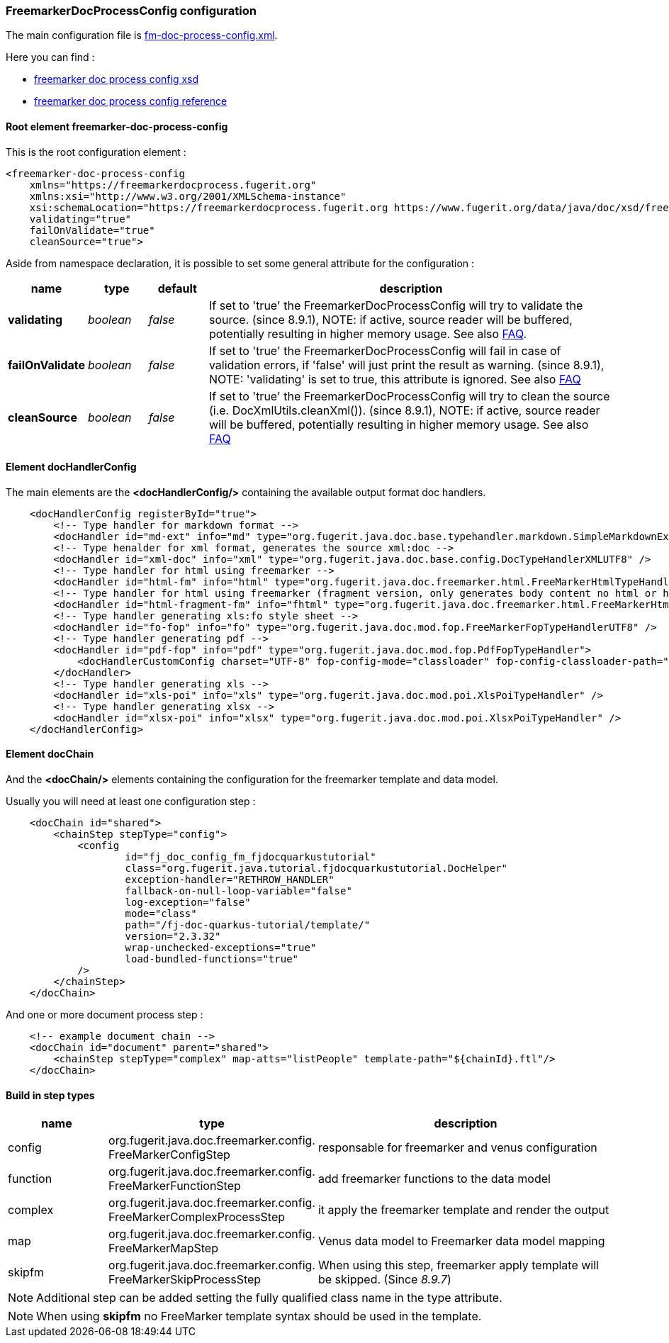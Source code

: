 [#doc-freemarker-config]
=== FreemarkerDocProcessConfig configuration

The main configuration file is https://github.com/fugerit-org/fj-doc-quarkus-tutorial/blob/main/src/main/resources/fj-doc-quarkus-tutorial/fm-doc-process-config.xml[fm-doc-process-config.xml].

Here you can find :

* https://www.fugerit.org/data/java/doc/xsd/freemarker-doc-process-1-0.xsd[freemarker doc process config xsd]
* https://venusdocs.fugerit.org/fj-doc-freemarker/src/main/docs/fdp_xsd_config_ref.html[freemarker doc process config reference]

[#doc-freemarker-config-attributes]
==== Root element freemarker-doc-process-config

This is the root configuration element :

[source,xml]
----
<freemarker-doc-process-config
    xmlns="https://freemarkerdocprocess.fugerit.org"
    xmlns:xsi="http://www.w3.org/2001/XMLSchema-instance"
    xsi:schemaLocation="https://freemarkerdocprocess.fugerit.org https://www.fugerit.org/data/java/doc/xsd/freemarker-doc-process-1-0.xsd"
    validating="true"
    failOnValidate="true"
    cleanSource="true">
----

Aside from namespace declaration, it is possible to set some general attribute for the configuration :

[cols="1,1,1,7", options="header"]
|========================================================================================================================================
| name     | type  | default | description
| *validating* anchor:doc-freemarker-config-attributes-validating[]  | _boolean_  | _false_ | If set to 'true' the FreemarkerDocProcessConfig will try to validate the source. (since 8.9.1), NOTE: if active, source reader will be buffered, potentially resulting in higher memory usage. See also link:#doc-faq-validate-document[FAQ].
| *failOnValidate* anchor:doc-freemarker-config-attributes-failOnValidate[]    | _boolean_  | _false_ | If set to 'true' the FreemarkerDocProcessConfig will fail in case of validation errors, if 'false' will just print the result as warning. (since 8.9.1), NOTE: 'validating' is set to true, this attribute is ignored. See also link:#doc-faq-validate-document[FAQ]
| *cleanSource*  anchor:doc-freemarker-config-attributes-cleanSource[]    | _boolean_ | _false_ | If set to 'true' the FreemarkerDocProcessConfig will try to clean the source (i.e. DocXmlUtils.cleanXml()). (since 8.9.1), NOTE: if active, source reader will be buffered, potentially resulting in higher memory usage. See also link:#doc-faq-clean-source-document[FAQ]
|========================================================================================================================================

==== Element docHandlerConfig

The main elements are the *<docHandlerConfig/>* containing the available output format doc handlers.

[source,xml]
----
    <docHandlerConfig registerById="true">
        <!-- Type handler for markdown format -->
        <docHandler id="md-ext" info="md" type="org.fugerit.java.doc.base.typehandler.markdown.SimpleMarkdownExtTypeHandler" />
        <!-- Type henalder for xml format, generates the source xml:doc -->
        <docHandler id="xml-doc" info="xml" type="org.fugerit.java.doc.base.config.DocTypeHandlerXMLUTF8" />
        <!-- Type handler for html using freemarker -->
        <docHandler id="html-fm" info="html" type="org.fugerit.java.doc.freemarker.html.FreeMarkerHtmlTypeHandlerEscapeUTF8" />
        <!-- Type handler for html using freemarker (fragment version, only generates body content no html or head part -->
        <docHandler id="html-fragment-fm" info="fhtml" type="org.fugerit.java.doc.freemarker.html.FreeMarkerHtmlFragmentTypeHandlerEscapeUTF8" />
        <!-- Type handler generating xls:fo style sheet -->
        <docHandler id="fo-fop" info="fo" type="org.fugerit.java.doc.mod.fop.FreeMarkerFopTypeHandlerUTF8" />
        <!-- Type handler generating pdf -->
        <docHandler id="pdf-fop" info="pdf" type="org.fugerit.java.doc.mod.fop.PdfFopTypeHandler">
            <docHandlerCustomConfig charset="UTF-8" fop-config-mode="classloader" fop-config-classloader-path="fj-doc-quarkus-tutorial/fop-config.xml" fop-suppress-events="1"/>
        </docHandler>
        <!-- Type handler generating xls -->
        <docHandler id="xls-poi" info="xls" type="org.fugerit.java.doc.mod.poi.XlsPoiTypeHandler" />
        <!-- Type handler generating xlsx -->
        <docHandler id="xlsx-poi" info="xlsx" type="org.fugerit.java.doc.mod.poi.XlsxPoiTypeHandler" />
    </docHandlerConfig>
----

==== Element docChain

And the *<docChain/>* elements containing the configuration for the freemarker template and data model.

Usually you will need at least one configuration step :

[source,xml]
----
    <docChain id="shared">
        <chainStep stepType="config">
            <config
                    id="fj_doc_config_fm_fjdocquarkustutorial"
                    class="org.fugerit.java.tutorial.fjdocquarkustutorial.DocHelper"
                    exception-handler="RETHROW_HANDLER"
                    fallback-on-null-loop-variable="false"
                    log-exception="false"
                    mode="class"
                    path="/fj-doc-quarkus-tutorial/template/"
                    version="2.3.32"
                    wrap-unchecked-exceptions="true"
                    load-bundled-functions="true"
            />
        </chainStep>
    </docChain>
----

And one or more document process step :

[source,xml]
----
    <!-- example document chain -->
    <docChain id="document" parent="shared">
        <chainStep stepType="complex" map-atts="listPeople" template-path="${chainId}.ftl"/>
    </docChain>
----

==== Build in step types

[cols="1,2,3", options="header"]
|========================================================================================================================================

| name
| type
| description

| config
| org.fugerit.java.doc.freemarker.config.&#8203;FreeMarkerConfigStep
| responsable for freemarker and venus configuration

| function
| org.fugerit.java.doc.freemarker.config.&#8203;FreeMarkerFunctionStep
| add freemarker functions to the data model

| complex
| org.fugerit.java.doc.freemarker.config.&#8203;FreeMarkerComplexProcessStep
| it apply the freemarker template and render the output

| map
| org.fugerit.java.doc.freemarker.config.&#8203;FreeMarkerMapStep
| Venus data model to Freemarker data model mapping

| skipfm
| org.fugerit.java.doc.freemarker.config.&#8203;FreeMarkerSkipProcessStep
| When using this step, freemarker apply template will be skipped. (Since _8.9.7_)

|========================================================================================================================================

NOTE:  Additional step can be added setting the fully qualified class name in the type attribute.

NOTE: When using *skipfm* no FreeMarker template syntax should be used in the template.